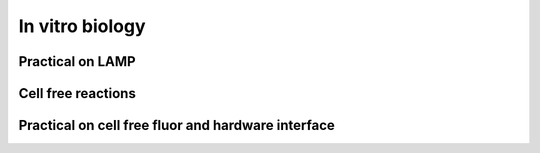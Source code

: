 

In vitro biology	
========================


Practical on LAMP 
********************


Cell free reactions
********************

 
Practical on cell free fluor and hardware interface 
************************************************************    
    
